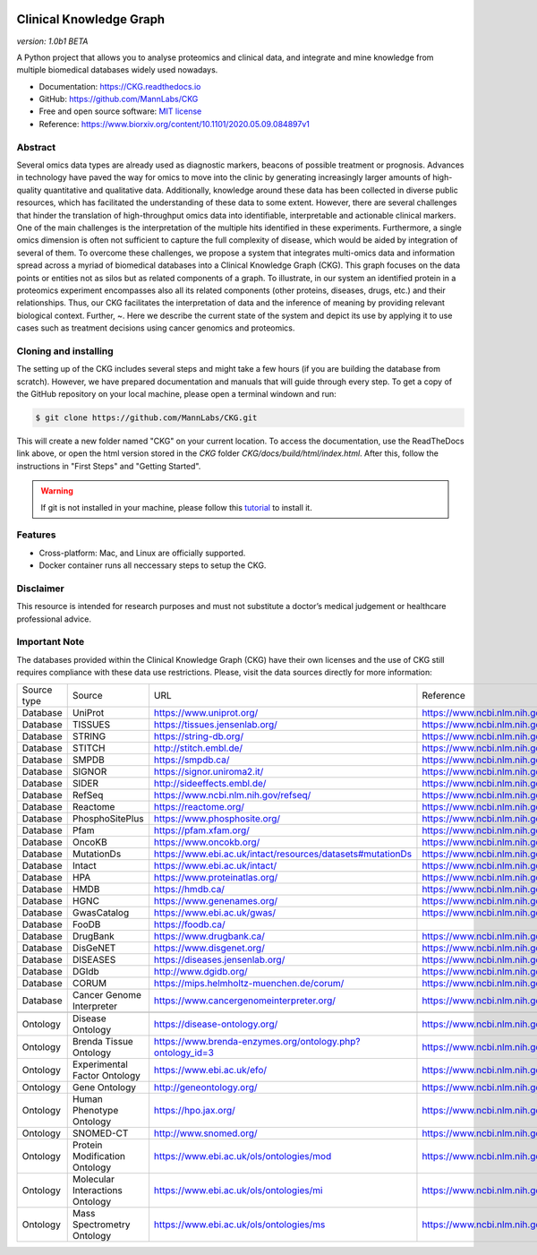 .. image:: ./src/report_manager/assets/banner.jpg
    :align: center

**Clinical Knowledge Graph**  
============================
*version: 1.0b1* *BETA*

A Python project that allows you to analyse proteomics and clinical data, and integrate and mine knowledge from multiple biomedical databases widely used nowadays.

* Documentation: `https://CKG.readthedocs.io <https://CKG.readthedocs.io>`_

* GitHub: `https://github.com/MannLabs/CKG <https://github.com/MannLabs/CKG>`_
* Free and open source software: `MIT license <https://github.com/MannLabs/CKG/LICENSE.rst>`_
* Reference: https://www.biorxiv.org/content/10.1101/2020.05.09.084897v1


Abstract
------------

.. image:: ./src/report_manager/assets/abstract.png
    :align: center

Several omics data types are already used as diagnostic markers, beacons of possible treatment or prognosis. Advances in technology have paved the way for omics to move into the clinic by generating increasingly larger amounts of high-quality quantitative and qualitative data.  Additionally, knowledge around these data has been collected in diverse public resources, which has facilitated the understanding of these data to some extent. However, there are several challenges that hinder the translation of high-throughput omics data into identifiable, interpretable and actionable clinical markers. One of the main challenges is the interpretation of the multiple hits identified in these experiments. Furthermore, a single omics dimension is often not sufficient to capture the full complexity of disease, which would be aided by integration of several of them. To overcome these challenges, we propose a system that integrates multi-omics data and information spread across a myriad of biomedical databases into a Clinical Knowledge Graph (CKG).  This graph focuses on the data points or entities not as silos but as related components of a graph. To illustrate, in our system an identified protein in a proteomics experiment encompasses also all its related components (other proteins, diseases, drugs, etc.) and their relationships. Thus, our CKG facilitates the interpretation of data and the inference of meaning by providing relevant biological context. Further, ~. Here we describe the current state of the system and depict its use by applying it to use cases such as treatment decisions using cancer genomics and proteomics.


Cloning and installing
-----------------------

The setting up of the CKG includes several steps and might take a few hours (if you are building the database from scratch). However, we have prepared documentation and manuals that will guide through every step.
To get a copy of the GitHub repository on your local machine, please open a terminal windown and run:

.. code-block:: bash

	$ git clone https://github.com/MannLabs/CKG.git

This will create a new folder named "CKG" on your current location. To access the documentation, use the ReadTheDocs link above, or open the html version stored in the *CKG* folder `CKG/docs/build/html/index.html`. After this, follow the instructions in "First Steps" and "Getting Started".

.. warning:: If git is not installed in your machine, please follow this `tutorial <https://www.atlassian.com/git/tutorials/install-git>`__ to install it.


Features
---------------

* Cross-platform: Mac, and Linux are officially supported.

* Docker container runs all neccessary steps to setup the CKG. 


Disclaimer 
---------------

This resource is intended for research purposes and must not substitute a doctor’s medical judgement or healthcare professional advice.


Important Note
---------------

The databases provided within the Clinical Knowledge Graph (CKG) have their own licenses and the use of CKG still requires compliance with these data use restrictions. Please, visit the data sources directly for more information:

+-------------+---------------------------------+------------------------------------------------------------+----------------------------------------------+
| Source type | Source                          | URL                                                        | Reference                                    |
+-------------+---------------------------------+------------------------------------------------------------+----------------------------------------------+
| Database    | UniProt                         | https://www.uniprot.org/                                   | https://www.ncbi.nlm.nih.gov/pubmed/29425356 |
+-------------+---------------------------------+------------------------------------------------------------+----------------------------------------------+
| Database    | TISSUES                         | https://tissues.jensenlab.org/                             | https://www.ncbi.nlm.nih.gov/pubmed/29617745 |
+-------------+---------------------------------+------------------------------------------------------------+----------------------------------------------+
| Database    | STRING                          | https://string-db.org/                                     | https://www.ncbi.nlm.nih.gov/pubmed/30476243 |
+-------------+---------------------------------+------------------------------------------------------------+----------------------------------------------+
| Database    | STITCH                          | http://stitch.embl.de/                                     | https://www.ncbi.nlm.nih.gov/pubmed/26590256 |
+-------------+---------------------------------+------------------------------------------------------------+----------------------------------------------+
| Database    | SMPDB                           | https://smpdb.ca/                                          | https://www.ncbi.nlm.nih.gov/pubmed/24203708 |
+-------------+---------------------------------+------------------------------------------------------------+----------------------------------------------+
| Database    | SIGNOR                          | https://signor.uniroma2.it/                                | https://www.ncbi.nlm.nih.gov/pubmed/31665520 |
+-------------+---------------------------------+------------------------------------------------------------+----------------------------------------------+
| Database    | SIDER                           | http://sideeffects.embl.de/                                | https://www.ncbi.nlm.nih.gov/pubmed/26481350 |
+-------------+---------------------------------+------------------------------------------------------------+----------------------------------------------+
| Database    | RefSeq                          | https://www.ncbi.nlm.nih.gov/refseq/                       | https://www.ncbi.nlm.nih.gov/pubmed/26553804 |
+-------------+---------------------------------+------------------------------------------------------------+----------------------------------------------+
| Database    | Reactome                        | https://reactome.org/                                      | https://www.ncbi.nlm.nih.gov/pubmed/31691815 |
+-------------+---------------------------------+------------------------------------------------------------+----------------------------------------------+
| Database    | PhosphoSitePlus                 | https://www.phosphosite.org/                               | https://www.ncbi.nlm.nih.gov/pubmed/25514926 |
+-------------+---------------------------------+------------------------------------------------------------+----------------------------------------------+
| Database    | Pfam                            | https://pfam.xfam.org/                                     | https://www.ncbi.nlm.nih.gov/pubmed/30357350 |
+-------------+---------------------------------+------------------------------------------------------------+----------------------------------------------+
| Database    | OncoKB                          | https://www.oncokb.org/                                    | https://www.ncbi.nlm.nih.gov/pubmed/28890946 |
+-------------+---------------------------------+------------------------------------------------------------+----------------------------------------------+
| Database    | MutationDs                      | https://www.ebi.ac.uk/intact/resources/datasets#mutationDs | https://www.ncbi.nlm.nih.gov/pubmed/30602777 |
+-------------+---------------------------------+------------------------------------------------------------+----------------------------------------------+
| Database    | Intact                          | https://www.ebi.ac.uk/intact/                              | https://www.ncbi.nlm.nih.gov/pubmed/24234451 |
+-------------+---------------------------------+------------------------------------------------------------+----------------------------------------------+
| Database    | HPA                             | https://www.proteinatlas.org/                              | https://www.ncbi.nlm.nih.gov/pubmed/21572409 |
+-------------+---------------------------------+------------------------------------------------------------+----------------------------------------------+
| Database    | HMDB                            | https://hmdb.ca/                                           | https://www.ncbi.nlm.nih.gov/pubmed/29140435 |
+-------------+---------------------------------+------------------------------------------------------------+----------------------------------------------+
| Database    | HGNC                            | https://www.genenames.org/                                 | https://www.ncbi.nlm.nih.gov/pubmed/30304474 |
+-------------+---------------------------------+------------------------------------------------------------+----------------------------------------------+
| Database    | GwasCatalog                     | https://www.ebi.ac.uk/gwas/                                | https://www.ncbi.nlm.nih.gov/pubmed/30445434 |
+-------------+---------------------------------+------------------------------------------------------------+----------------------------------------------+
| Database    | FooDB                           | https://foodb.ca/                                          |                                              |
+-------------+---------------------------------+------------------------------------------------------------+----------------------------------------------+
| Database    | DrugBank                        | https://www.drugbank.ca/                                   | https://www.ncbi.nlm.nih.gov/pubmed/29126136 |
+-------------+---------------------------------+------------------------------------------------------------+----------------------------------------------+
| Database    | DisGeNET                        | https://www.disgenet.org/                                  | https://www.ncbi.nlm.nih.gov/pubmed/25877637 |
+-------------+---------------------------------+------------------------------------------------------------+----------------------------------------------+
| Database    | DISEASES                        | https://diseases.jensenlab.org/                            | https://www.ncbi.nlm.nih.gov/pubmed/25484339 |
+-------------+---------------------------------+------------------------------------------------------------+----------------------------------------------+
| Database    | DGIdb                           | http://www.dgidb.org/                                      | https://www.ncbi.nlm.nih.gov/pubmed/29156001 |
+-------------+---------------------------------+------------------------------------------------------------+----------------------------------------------+
| Database    | CORUM                           | https://mips.helmholtz-muenchen.de/corum/                  | https://www.ncbi.nlm.nih.gov/pubmed/30357367 |
+-------------+---------------------------------+------------------------------------------------------------+----------------------------------------------+
| Database    | Cancer Genome Interpreter       | https://www.cancergenomeinterpreter.org/                   | https://www.ncbi.nlm.nih.gov/pubmed/29592813 |
+-------------+---------------------------------+------------------------------------------------------------+----------------------------------------------+
+-------------+---------------------------------+------------------------------------------------------------+----------------------------------------------+
| Ontology    | Disease Ontology                | https://disease-ontology.org/                              | https://www.ncbi.nlm.nih.gov/pubmed/30407550 |
+-------------+---------------------------------+------------------------------------------------------------+----------------------------------------------+
| Ontology    | Brenda Tissue Ontology          | https://www.brenda-enzymes.org/ontology.php?ontology_id=3  | https://www.ncbi.nlm.nih.gov/pubmed/25378310 |
+-------------+---------------------------------+------------------------------------------------------------+----------------------------------------------+
| Ontology    | Experimental Factor Ontology    | https://www.ebi.ac.uk/efo/                                 | https://www.ncbi.nlm.nih.gov/pubmed/20200009 |
+-------------+---------------------------------+------------------------------------------------------------+----------------------------------------------+
| Ontology    | Gene Ontology                   | http://geneontology.org/                                   | https://www.ncbi.nlm.nih.gov/pubmed/27899567 |
+-------------+---------------------------------+------------------------------------------------------------+----------------------------------------------+
| Ontology    | Human Phenotype Ontology        | https://hpo.jax.org/                                       | https://www.ncbi.nlm.nih.gov/pubmed/27899602 |
+-------------+---------------------------------+------------------------------------------------------------+----------------------------------------------+
| Ontology    | SNOMED-CT                       | http://www.snomed.org/                                     | https://www.ncbi.nlm.nih.gov/pubmed/27332304 |
+-------------+---------------------------------+------------------------------------------------------------+----------------------------------------------+
| Ontology    | Protein Modification Ontology   | https://www.ebi.ac.uk/ols/ontologies/mod                   | https://www.ncbi.nlm.nih.gov/pubmed/23482073 |
+-------------+---------------------------------+------------------------------------------------------------+----------------------------------------------+
| Ontology    | Molecular Interactions Ontology | https://www.ebi.ac.uk/ols/ontologies/mi                    | https://www.ncbi.nlm.nih.gov/pubmed/23482073 |
+-------------+---------------------------------+------------------------------------------------------------+----------------------------------------------+
| Ontology    | Mass Spectrometry Ontology      | https://www.ebi.ac.uk/ols/ontologies/ms                    | https://www.ncbi.nlm.nih.gov/pubmed/23482073 |
+-------------+---------------------------------+------------------------------------------------------------+----------------------------------------------+
